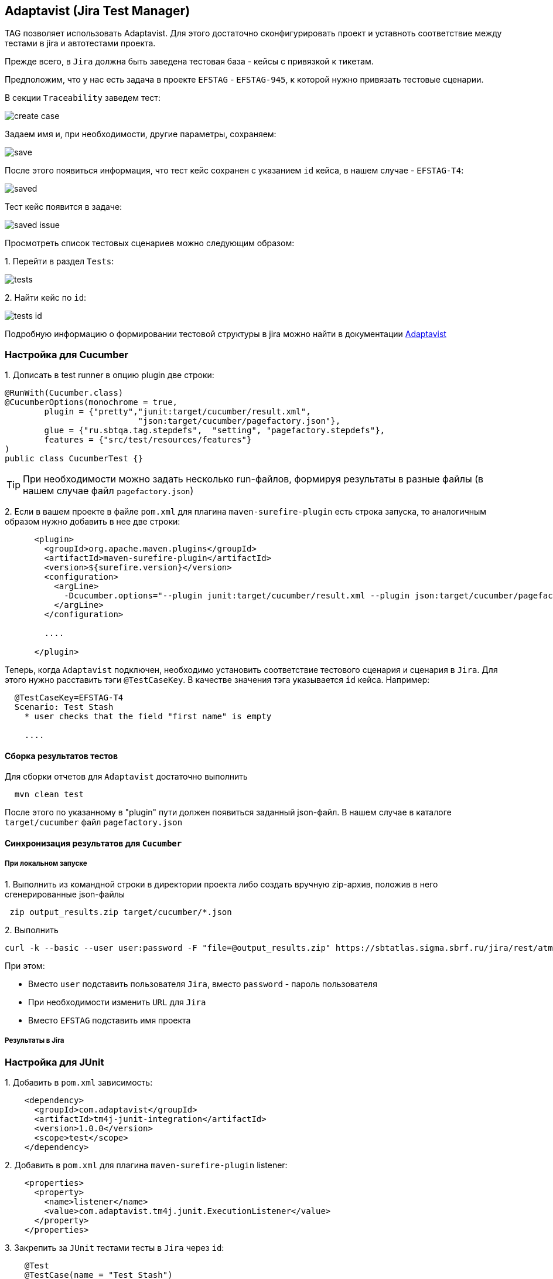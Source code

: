 == Adaptavist (Jira Test Manager)
TAG позволяет использовать Adaptavist. Для этого достаточно сконфигурировать проект и уставноть соответствие между тестами в jira и автотестами проекта.


Прежде всего, в `Jira` должна быть заведена тестовая база - кейсы с привязкой к тикетам.

Предположим, что у нас есть задача в проекте `EFSTAG` - `EFSTAG-945`, к которой нужно привязать тестовые сценарии.

В секции `Traceability` заведем тест:

image:images/create_case.png[]

Задаем имя и, при необходимости, другие параметры, сохраняем:

image:images/save.png[]

После этого появиться информация, что тест кейс сохранен с указанием `id` кейса, в нашем случае - `EFSTAG-T4`:

image:images/saved.png[]

Тест кейс появится в задаче:

image:images/saved-issue.png[]

Просмотреть список тестовых сценариев можно следующим образом:

{counter:ab}. Перейти в раздел `Tests`:

image:images/tests.png[]

{counter:ab}. Найти кейс по `id`:

image:images/tests-id.png[]

Подробную информацию о формировании тестовой структуры в jira можно найти в документации link:https://www.adaptavist.com/doco/display/KT/Documentation[Adaptavist]

=== Настройка для Cucumber

{counter:ac}. Дописать в test runner в опцию plugin две строки:

[source,]
----
@RunWith(Cucumber.class)
@CucumberOptions(monochrome = true, 
        plugin = {"pretty","junit:target/cucumber/result.xml",
                           "json:target/cucumber/pagefactory.json"},
        glue = {"ru.sbtqa.tag.stepdefs",  "setting", "pagefactory.stepdefs"},
        features = {"src/test/resources/features"}
)
public class CucumberTest {}
----

TIP: При необходимости можно задать несколько run-файлов, формируя результаты в разные файлы (в нашем случае файл `pagefactory.json`)

{counter:ac}. Если в вашем проекте в файле `pom.xml` для плагина `maven-surefire-plugin` есть строка запуска, то аналогичным образом нужно добавить в нее две строки:

[source,]
----
      <plugin>
        <groupId>org.apache.maven.plugins</groupId>
        <artifactId>maven-surefire-plugin</artifactId>
        <version>${surefire.version}</version>
        <configuration>
          <argLine>
            -Dcucumber.options="--plugin junit:target/cucumber/result.xml --plugin json:target/cucumber/pagefactory.json"
          </argLine>
        </configuration>
        
        ....
        
      </plugin>
----

Теперь, когда `Adaptavist` подключен, необходимо установить соответствие тестового сценария и сценария в `Jira`. Для этого нужно расставить тэги `@TestCaseKey`. В качестве значения тэга указывается `id` кейса. Например:

[source,]
----
  @TestCaseKey=EFSTAG-T4
  Scenario: Test Stash
    * user checks that the field "first name" is empty
    
    ....
    
----
==== Сборка результатов тестов

Для сборки отчетов для `Adaptavist` достаточно выполнить 

[source,]
----
  mvn clean test
----

После этого по указанному в "plugin" пути должен появиться заданный json-файл. В нашем случае в каталоге `target/cucumber` файл `pagefactory.json`

====  Синхронизация результатов для `Cucumber`

===== При локальном запуске

{counter:ae}. Выполнить из командной строки в директории проекта либо создать вручную zip-архив, положив в него сгенерированные json-файлы

[source,]
----
 zip output_results.zip target/cucumber/*.json
----

{counter:ae}. Выполнить 
[source,]
----
curl -k --basic --user user:password -F "file=@output_results.zip" https://sbtatlas.sigma.sbrf.ru/jira/rest/atm/1.0/automation/execution/cucumber/EFSTAG?autoCreateTestCases=true
----

При этом:

* Вместо `user` подставить пользователя `Jira`, вместо `password` - пароль пользователя
* При необходимости изменить `URL` для `Jira`
* Вместо `EFSTAG` подставить имя проекта

===== Результаты в Jira

=== Настройка для JUnit

{counter:ad}. Добавить в `pom.xml` зависимость:

[source,]
----
    <dependency>
      <groupId>com.adaptavist</groupId>
      <artifactId>tm4j-junit-integration</artifactId>
      <version>1.0.0</version>
      <scope>test</scope>
    </dependency>
----

{counter:ad}. Добавить в `pom.xml` для плагина `maven-surefire-plugin` listener:

[source,]
----
    <properties>
      <property>
        <name>listener</name>
        <value>com.adaptavist.tm4j.junit.ExecutionListener</value>
      </property>
    </properties>
----

{counter:ad}. Закрепить за `JUnit` тестами тесты в `Jira` через `id`:

[source,]
----
    @Test 
    @TestCase(name = "Test Stash") 
    public void testName() { 
        ....
    }
----

Или имя сценария:

[source,]
----
    @Test 
    @TestCase(name = "Test Stash") 
    public void testName() { 
        ....
    }
----

====  Синхронизация результатов для `JUnit`

===== При локальном запуске

{counter:aj}. Выполнить из командной строки в директории проекта либо создать вручную zip-архив, положив в него сгенерированный json-файл - `tm4j_result.json`

[source,]
----
 zip output_results.zip tm4j_result.json
----

{counter:aj}. Выполнить 
[source,]
----
curl -k --basic --user user:password -F "file=@output_results.zip" https://sbtatlas.sigma.sbrf.ru/jira/rest/atm/1.0/automation/execution/EFSTAG?autoCreateTestCases=true
----

При этом:

* Вместо `user` подставить пользователя `Jira`, вместо `password` - пароль пользователя
* При необходимости изменить `URL` для `Jira`
* Вместо `EFSTAG` подставить имя проекта
Синхронизация результатов




